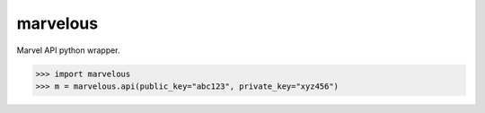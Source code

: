 marvelous
=========

Marvel API python wrapper.

.. code-block:: python

    >>> import marvelous
    >>> m = marvelous.api(public_key="abc123", private_key="xyz456")
